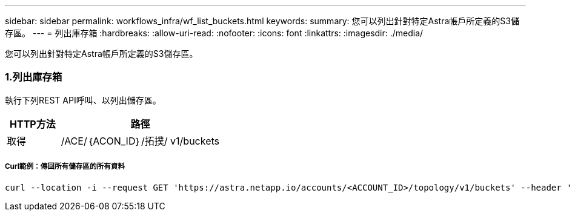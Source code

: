---
sidebar: sidebar 
permalink: workflows_infra/wf_list_buckets.html 
keywords:  
summary: 您可以列出針對特定Astra帳戶所定義的S3儲存區。 
---
= 列出庫存箱
:hardbreaks:
:allow-uri-read: 
:nofooter: 
:icons: font
:linkattrs: 
:imagesdir: ./media/


[role="lead"]
您可以列出針對特定Astra帳戶所定義的S3儲存區。



=== 1.列出庫存箱

執行下列REST API呼叫、以列出儲存區。

[cols="25,75"]
|===
| HTTP方法 | 路徑 


| 取得 | /ACE/｛ACON_ID｝/拓撲/ v1/buckets 
|===


===== Curl範例：傳回所有儲存區的所有資料

[source, curl]
----
curl --location -i --request GET 'https://astra.netapp.io/accounts/<ACCOUNT_ID>/topology/v1/buckets' --header 'Accept: */*' --header 'Authorization: Bearer <API_TOKEN>'
----